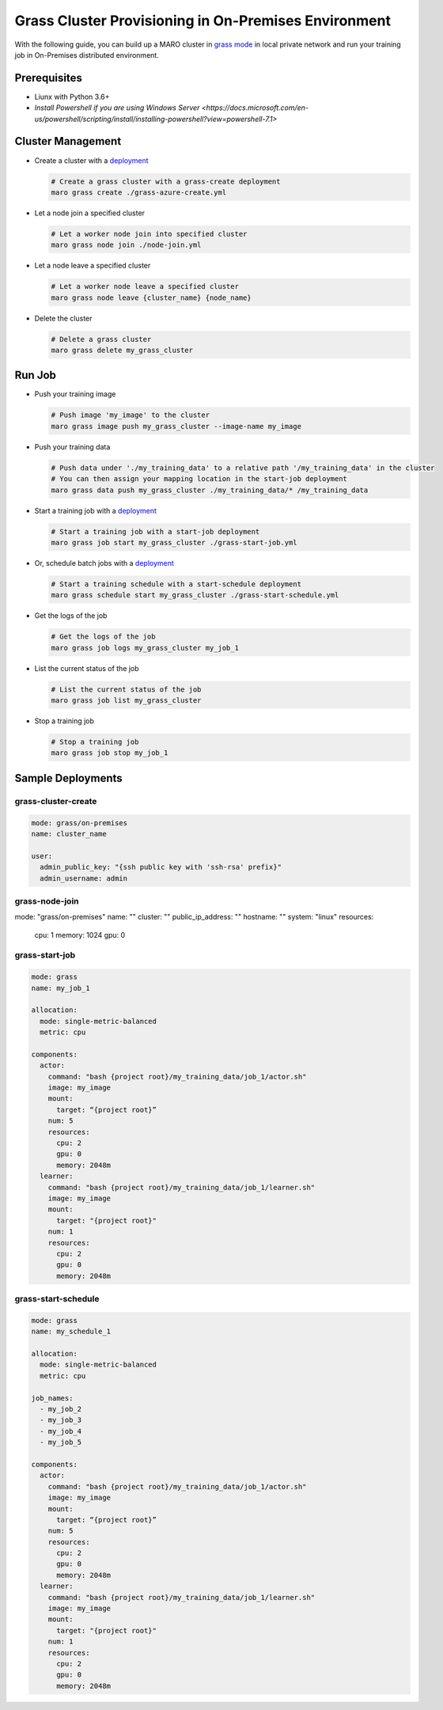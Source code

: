 
Grass Cluster Provisioning in On-Premises Environment
===================================

With the following guide, you can build up a MARO cluster in
`grass mode <../distributed_training/orchestration_with_grass.html#orchestration-with-grass>`_
in local private network and run your training job in On-Premises distributed environment.

Prerequisites
-------------

* Liunx with Python 3.6+
* `Install Powershell if you are using Windows Server <https://docs.microsoft.com/en-us/powershell/scripting/install/installing-powershell?view=powershell-7.1>`

Cluster Management
------------------

* Create a cluster with a `deployment <#grass-azure-create>`_

  .. code-block:: sh

    # Create a grass cluster with a grass-create deployment
    maro grass create ./grass-azure-create.yml

* Let a node join a specified cluster

  .. code-block:: sh

    # Let a worker node join into specified cluster
    maro grass node join ./node-join.yml

* Let a node leave a specified cluster

  .. code-block:: sh

    # Let a worker node leave a specified cluster
    maro grass node leave {cluster_name} {node_name}


* Delete the cluster

  .. code-block:: sh

    # Delete a grass cluster
    maro grass delete my_grass_cluster


Run Job
-------

* Push your training image

  .. code-block:: sh

    # Push image 'my_image' to the cluster
    maro grass image push my_grass_cluster --image-name my_image

* Push your training data

  .. code-block:: sh

    # Push data under './my_training_data' to a relative path '/my_training_data' in the cluster
    # You can then assign your mapping location in the start-job deployment
    maro grass data push my_grass_cluster ./my_training_data/* /my_training_data

* Start a training job with a `deployment <#grass-start-job>`_

  .. code-block:: sh

    # Start a training job with a start-job deployment
    maro grass job start my_grass_cluster ./grass-start-job.yml

* Or, schedule batch jobs with a `deployment <#grass-start-schedule>`_

  .. code-block:: sh

    # Start a training schedule with a start-schedule deployment
    maro grass schedule start my_grass_cluster ./grass-start-schedule.yml

* Get the logs of the job

  .. code-block:: sh

    # Get the logs of the job
    maro grass job logs my_grass_cluster my_job_1

* List the current status of the job

  .. code-block:: sh

    # List the current status of the job
    maro grass job list my_grass_cluster

* Stop a training job

  .. code-block:: sh

    # Stop a training job
    maro grass job stop my_job_1

Sample Deployments
------------------

grass-cluster-create
^^^^^^^^^^^^^^^^^^

.. code-block:: yaml

   mode: grass/on-premises
   name: cluster_name

   user:
     admin_public_key: "{ssh public key with 'ssh-rsa' prefix}"
     admin_username: admin


grass-node-join
^^^^^^^^^^^^^^^^^^

.. code-block:: yaml

mode: "grass/on-premises"
name: ""
cluster: ""
public_ip_address: ""
hostname: ""
system: "linux"
resources:
  cpu: 1
  memory: 1024
  gpu: 0


grass-start-job
^^^^^^^^^^^^^^^

.. code-block:: yaml

   mode: grass
   name: my_job_1

   allocation:
     mode: single-metric-balanced
     metric: cpu

   components:
     actor:
       command: "bash {project root}/my_training_data/job_1/actor.sh"
       image: my_image
       mount:
         target: “{project root}”
       num: 5
       resources:
         cpu: 2
         gpu: 0
         memory: 2048m
     learner:
       command: "bash {project root}/my_training_data/job_1/learner.sh"
       image: my_image
       mount:
         target: "{project root}"
       num: 1
       resources:
         cpu: 2
         gpu: 0
         memory: 2048m

grass-start-schedule
^^^^^^^^^^^^^^^^^^^^

.. code-block:: yaml

   mode: grass
   name: my_schedule_1

   allocation:
     mode: single-metric-balanced
     metric: cpu

   job_names:
     - my_job_2
     - my_job_3
     - my_job_4
     - my_job_5

   components:
     actor:
       command: "bash {project root}/my_training_data/job_1/actor.sh"
       image: my_image
       mount:
         target: “{project root}”
       num: 5
       resources:
         cpu: 2
         gpu: 0
         memory: 2048m
     learner:
       command: "bash {project root}/my_training_data/job_1/learner.sh"
       image: my_image
       mount:
         target: "{project root}"
       num: 1
       resources:
         cpu: 2
         gpu: 0
         memory: 2048m
